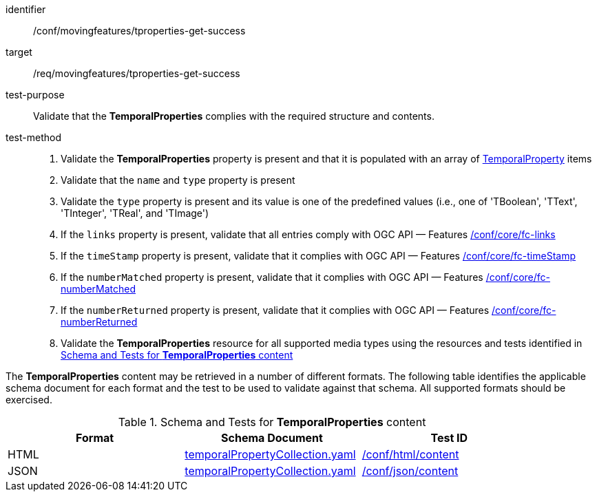 [[conf_mf_tproperties_get_success]]
////
[cols=">20h,<80d",width="100%"]
|===
|*Abstract Test {counter:conf-id}* |*/conf/movingfeatures/tproperties-get-success*
|Requirement    | <<req_mf-tproperties-response-get, /req/movingfeatures/tproperties-get-success>>
|Test purpose   | Validate that the *TemporalProperties* complies with the required structure and contents.
|Test method    |
1. Validate the *TemporalProperties* property is present and that it is populated with an array of <<tproperty-schema, TemporalProperty>> items +
2. Validate that the `name` and `type` property is present +
3. Validate the `type` property is present and its value is one of the predefined values (i.e., one of 'TBoolean', 'TText', 'TInteger', 'TReal', and 'TImage') +
4. If the `links` property is present, validate that all entries comply with OGC API — Features link:https://docs.opengeospatial.org/is/17-069r4/17-069r4.html#ats_core_fc-links[/conf/core/fc-links] +
5. If the `timeStamp` property is present, validate that it complies with OGC API — Features link:https://docs.opengeospatial.org/is/17-069r4/17-069r4.html#ats_core_fc-timeStamp[/conf/core/fc-timeStamp] +
6. If the `numberMatched` property is present, validate that it complies with OGC API — Features link:https://docs.opengeospatial.org/is/17-069r4/17-069r4.html#ats_core_fc-numberMatched[/conf/core/fc-numberMatched] +
7. If the `numberReturned` property is present, validate that it complies with OGC API — Features link:https://docs.opengeospatial.org/is/17-069r4/17-069r4.html#ats_core_fc-numberReturned[/conf/core/fc-numberReturned] +
8. Validate the *TemporalProperties* resource for all supported media types using the resources and tests identified in <<temporalproperties-schema>>
|===
////

[abstract_test]
====
[%metadata]
identifier:: /conf/movingfeatures/tproperties-get-success
target:: /req/movingfeatures/tproperties-get-success
test-purpose:: Validate that the *TemporalProperties* complies with the required structure and contents.
test-method::
+
--
1. Validate the *TemporalProperties* property is present and that it is populated with an array of <<tproperty-schema, TemporalProperty>> items +
2. Validate that the `name` and `type` property is present +
3. Validate the `type` property is present and its value is one of the predefined values (i.e., one of 'TBoolean', 'TText', 'TInteger', 'TReal', and 'TImage') +
4. If the `links` property is present, validate that all entries comply with OGC API — Features link:https://docs.opengeospatial.org/is/17-069r4/17-069r4.html#ats_core_fc-links[/conf/core/fc-links] +
5. If the `timeStamp` property is present, validate that it complies with OGC API — Features link:https://docs.opengeospatial.org/is/17-069r4/17-069r4.html#ats_core_fc-timeStamp[/conf/core/fc-timeStamp] +
6. If the `numberMatched` property is present, validate that it complies with OGC API — Features link:https://docs.opengeospatial.org/is/17-069r4/17-069r4.html#ats_core_fc-numberMatched[/conf/core/fc-numberMatched] +
7. If the `numberReturned` property is present, validate that it complies with OGC API — Features link:https://docs.opengeospatial.org/is/17-069r4/17-069r4.html#ats_core_fc-numberReturned[/conf/core/fc-numberReturned] +
8. Validate the *TemporalProperties* resource for all supported media types using the resources and tests identified in <<temporalproperties-schema>>
--
====

The *TemporalProperties* content may be retrieved in a number of different formats. The following table identifies the applicable schema document for each format and the test to be used to validate against that schema. All supported formats should be exercised.

[[temporalproperties-schema]]
.Schema and Tests for *TemporalProperties* content
[width="90%",cols="3",options="header"]
|===
|Format |Schema Document |Test ID
|HTML |<<pvalues-schema, temporalPropertyCollection.yaml>>|link:https://docs.ogc.org/is/19-072/19-072.html#ats_html_content[/conf/html/content]
|JSON |<<pvalues-schema, temporalPropertyCollection.yaml>>|link:https://docs.ogc.org/is/19-072/19-072.html#ats_json_content[/conf/json/content]
|===